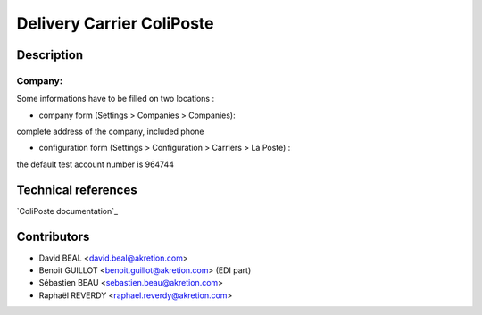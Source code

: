 Delivery Carrier ColiPoste
==========================


Description
-----------

Company:
~~~~~~~~~~
Some informations have to be filled on two locations :

* company form (Settings > Companies > Companies):
complete address of the company, included phone

* configuration form (Settings > Configuration > Carriers > La Poste) :
the default test account number is 964744



Technical references
--------------------

`ColiPoste documentation`_

.. _documentation: https://www.coliposte.net

Contributors
------------

* David BEAL <david.beal@akretion.com>
* Benoit GUILLOT <benoit.guillot@akretion.com> (EDI part)
* Sébastien BEAU <sebastien.beau@akretion.com>
* Raphaël REVERDY <raphael.reverdy@akretion.com>

